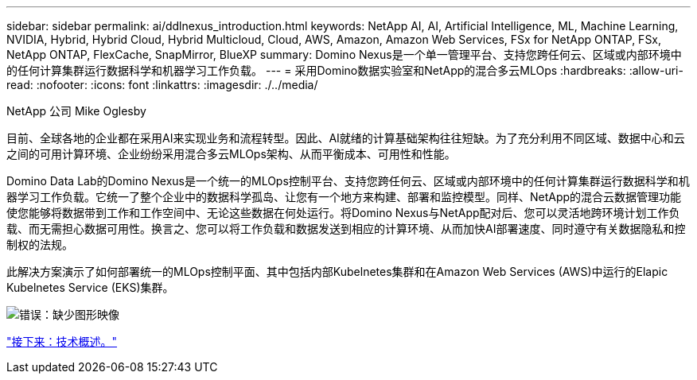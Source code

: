 ---
sidebar: sidebar 
permalink: ai/ddlnexus_introduction.html 
keywords: NetApp AI, AI, Artificial Intelligence, ML, Machine Learning, NVIDIA, Hybrid, Hybrid Cloud, Hybrid Multicloud, Cloud, AWS, Amazon, Amazon Web Services, FSx for NetApp ONTAP, FSx, NetApp ONTAP, FlexCache, SnapMirror, BlueXP 
summary: Domino Nexus是一个单一管理平台、支持您跨任何云、区域或内部环境中的任何计算集群运行数据科学和机器学习工作负载。 
---
= 采用Domino数据实验室和NetApp的混合多云MLOps
:hardbreaks:
:allow-uri-read: 
:nofooter: 
:icons: font
:linkattrs: 
:imagesdir: ./../media/


NetApp 公司 Mike Oglesby

[role="lead"]
目前、全球各地的企业都在采用AI来实现业务和流程转型。因此、AI就绪的计算基础架构往往短缺。为了充分利用不同区域、数据中心和云之间的可用计算环境、企业纷纷采用混合多云MLOps架构、从而平衡成本、可用性和性能。

Domino Data Lab的Domino Nexus是一个统一的MLOps控制平台、支持您跨任何云、区域或内部环境中的任何计算集群运行数据科学和机器学习工作负载。它统一了整个企业中的数据科学孤岛、让您有一个地方来构建、部署和监控模型。同样、NetApp的混合云数据管理功能使您能够将数据带到工作和工作空间中、无论这些数据在何处运行。将Domino Nexus与NetApp配对后、您可以灵活地跨环境计划工作负载、而无需担心数据可用性。换言之、您可以将工作负载和数据发送到相应的计算环境、从而加快AI部署速度、同时遵守有关数据隐私和控制权的法规。

此解决方案演示了如何部署统一的MLOps控制平面、其中包括内部Kubelnetes集群和在Amazon Web Services (AWS)中运行的Elapic Kubelnetes Service (EKS)集群。

image:ddlnexus_image1.png["错误：缺少图形映像"]

link:ddlnexus_technology_overview.html["接下来：技术概述。"]
